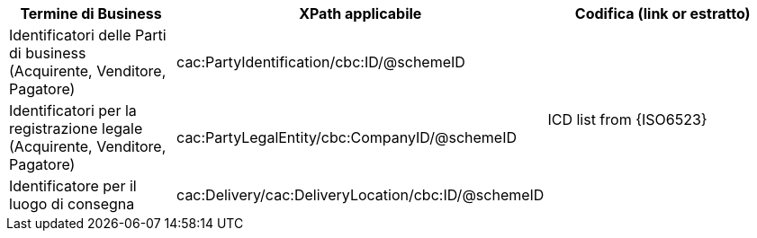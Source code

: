
[cols="2,3,3", options="header"]
|===
|Termine di Business
|XPath applicabile
|Codifica (link or estratto)

| Identificatori delle Parti di business (Acquirente, Venditore, Pagatore)
| cac:PartyIdentification/cbc:ID/@schemeID
.3+^.^| ICD list from {ISO6523}

| Identificatori per la registrazione legale (Acquirente, Venditore, Pagatore)
| cac:PartyLegalEntity/cbc:CompanyID/@schemeID

| Identificatore per il luogo di consegna
| cac:Delivery/cac:DeliveryLocation/cbc:ID/@schemeID


|===
